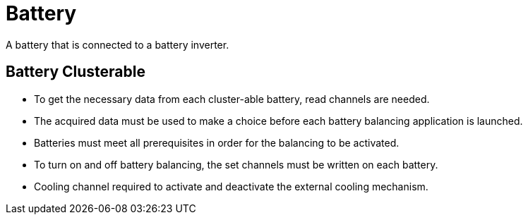 = Battery

A battery that is connected to a battery inverter.

== Battery Clusterable
 
 * To get the necessary data from each cluster-able battery, read channels are needed. 
 * The acquired data must be used to make a choice before each battery balancing application is launched. 
 * Batteries must meet all prerequisites in order for the balancing to be activated. 
 * To turn on and off battery balancing, the set channels must be written on each battery. 
 * Cooling channel required to activate and deactivate the external cooling mechanism.